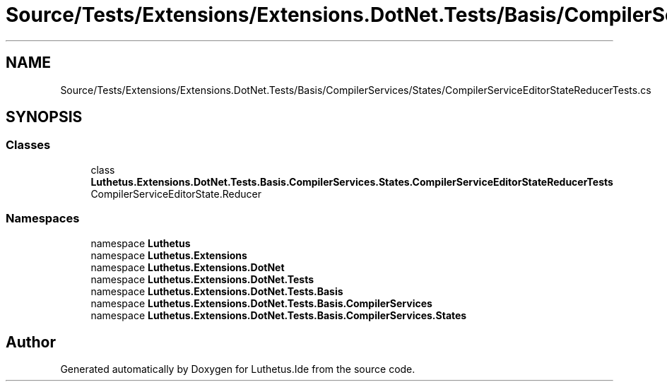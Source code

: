 .TH "Source/Tests/Extensions/Extensions.DotNet.Tests/Basis/CompilerServices/States/CompilerServiceEditorStateReducerTests.cs" 3 "Version 1.0.0" "Luthetus.Ide" \" -*- nroff -*-
.ad l
.nh
.SH NAME
Source/Tests/Extensions/Extensions.DotNet.Tests/Basis/CompilerServices/States/CompilerServiceEditorStateReducerTests.cs
.SH SYNOPSIS
.br
.PP
.SS "Classes"

.in +1c
.ti -1c
.RI "class \fBLuthetus\&.Extensions\&.DotNet\&.Tests\&.Basis\&.CompilerServices\&.States\&.CompilerServiceEditorStateReducerTests\fP"
.br
.RI "CompilerServiceEditorState\&.Reducer "
.in -1c
.SS "Namespaces"

.in +1c
.ti -1c
.RI "namespace \fBLuthetus\fP"
.br
.ti -1c
.RI "namespace \fBLuthetus\&.Extensions\fP"
.br
.ti -1c
.RI "namespace \fBLuthetus\&.Extensions\&.DotNet\fP"
.br
.ti -1c
.RI "namespace \fBLuthetus\&.Extensions\&.DotNet\&.Tests\fP"
.br
.ti -1c
.RI "namespace \fBLuthetus\&.Extensions\&.DotNet\&.Tests\&.Basis\fP"
.br
.ti -1c
.RI "namespace \fBLuthetus\&.Extensions\&.DotNet\&.Tests\&.Basis\&.CompilerServices\fP"
.br
.ti -1c
.RI "namespace \fBLuthetus\&.Extensions\&.DotNet\&.Tests\&.Basis\&.CompilerServices\&.States\fP"
.br
.in -1c
.SH "Author"
.PP 
Generated automatically by Doxygen for Luthetus\&.Ide from the source code\&.
